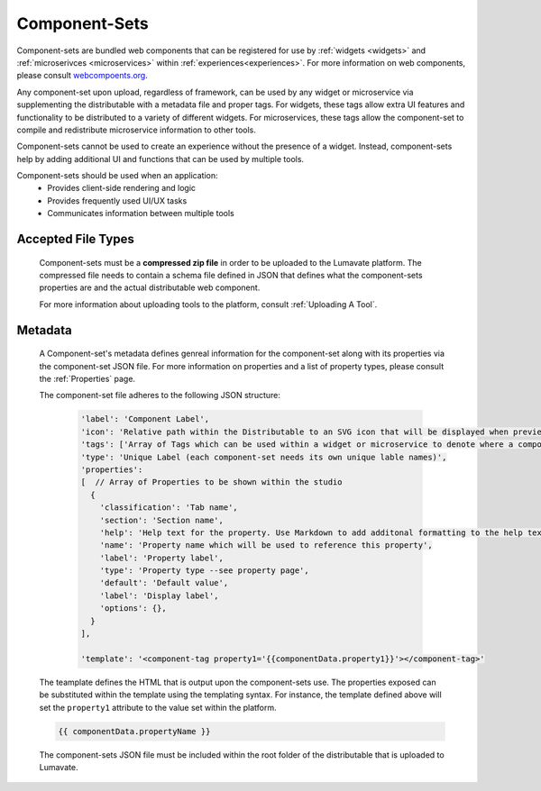 .. _component-sets:

Component-Sets
--------------

Component-sets are bundled web components that can be registered for use by :ref:`widgets <widgets>` and :ref:`microserivces <microservices>` within :ref:`experiences<experiences>`. For more information on web components, please consult `webcompoents.org <https://www.webcomponents.org/introduction>`_.  

Any component-set upon upload, regardless of framework, can be used by any widget or microservice via supplementing the distributable with a metadata file and proper tags. For widgets, these tags allow extra UI features and functionality to be distributed to a variety of different widgets. For microservices, these tags allow the component-set to compile and redistribute microservice information to other tools.

Component-sets cannot be used to create an experience without the presence of a widget. Instead, component-sets help by adding additional UI and functions that can be used by multiple tools.

Component-sets should be used when an application:
 * Provides client-side rendering and logic
 * Provides frequently used UI/UX tasks
 * Communicates information between multiple tools

.. _Accepted File Types C:

Accepted File Types
^^^^^^^^^^^^^^^^^^^

 Component-sets must be a **compressed zip file** in order to be uploaded to the Lumavate platform. The compressed file needs to contain a schema file defined in JSON that defines what the component-sets properties are and the actual distributable web component. 

 For more information about uploading tools to the platform, consult :ref:`Uploading A Tool`. 

.. _metadata:

Metadata
^^^^^^^^

 A Component-set's metadata defines genreal information for the component-set along with its properties via the component-set JSON file. For more information on properties and a list of property types, please consult the :ref:`Properties` page. 
 
 The component-set file adheres to the following JSON structure:

  .. code-block:: javascript

     'label': 'Component Label',
     'icon': 'Relative path within the Distributable to an SVG icon that will be displayed when previewed in the Studio',
     'tags': ['Array of Tags which can be used within a widget or microservice to denote where a component-set can be used'],
     'type': 'Unique Label (each component-set needs its own unique lable names)',
     'properties':
     [  // Array of Properties to be shown within the studio
       {
         'classification': 'Tab name',
         'section': 'Section name',
         'help': 'Help text for the property. Use Markdown to add additonal formatting to the help text',
         'name': 'Property name which will be used to reference this property',
         'label': 'Property label',
         'type': 'Property type --see property page',
         'default': 'Default value',
         'label': 'Display label',
         'options': {},
       }
     ],
     
     'template': '<component-tag property1='{{componentData.property1}}'></component-tag>'

 The teamplate defines the HTML that is output upon the component-sets use. The properties exposed can be substituted within the template using the templating syntax. For instance, the template defined above will set the ``property1`` attribute to the value set within the platform.

 .. code-block:: javascript

    {{ componentData.propertyName }}

 The component-sets JSON file must be included within the root folder of the distributable that is uploaded to Lumavate.

